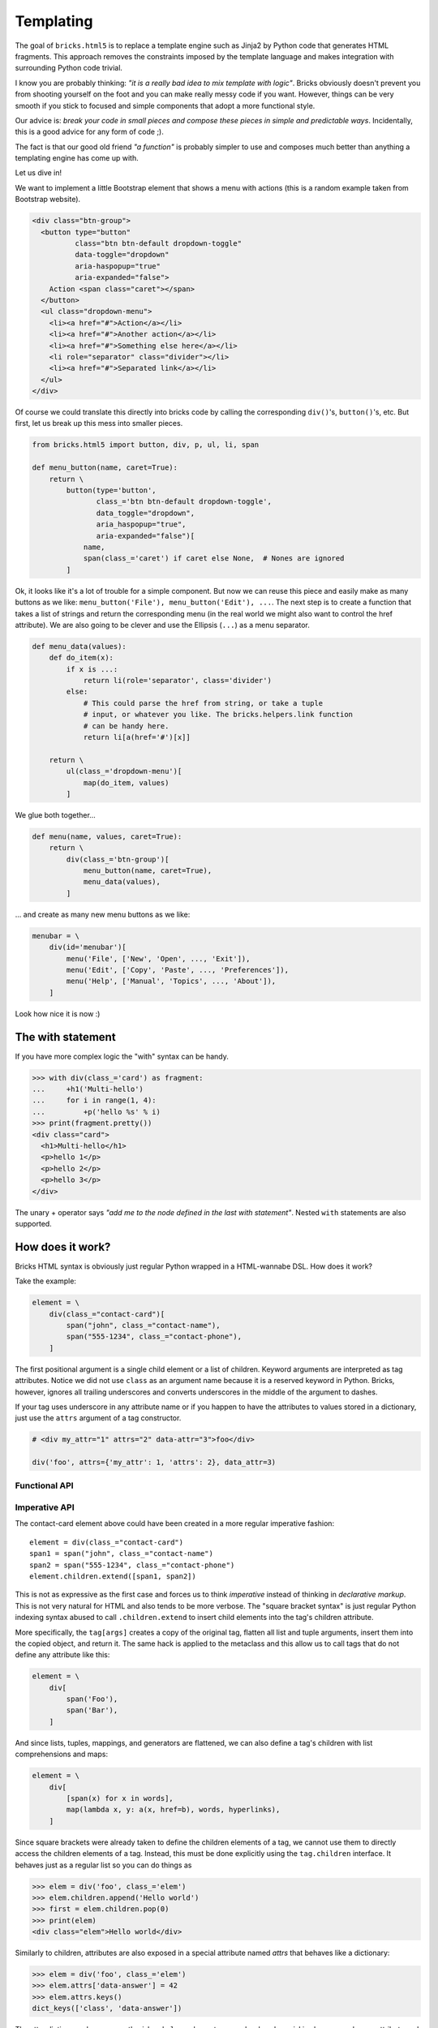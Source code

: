 ==========
Templating
==========

The goal of ``bricks.html5`` is to replace a template engine such as Jinja2 by
Python code that generates HTML fragments. This approach removes the constraints
imposed by the template language and makes integration with surrounding Python
code trivial.

I know you are probably thinking: *"it is a really bad idea to mix template with
logic"*. Bricks obviously doesn't prevent you from shooting yourself on the foot
and you can make really messy code if you want. However, things can be very
smooth if you stick to focused and simple components that adopt a more
functional style.

Our advice is: *break your code in small pieces and compose these pieces in
simple and predictable ways*. Incidentally, this is a good advice for any form
of code ;).

The fact is that our good old friend *"a function"* is probably simpler to use
and composes much better than anything a templating engine has come up with.

Let us dive in!

We want to implement a little Bootstrap element that shows a menu with actions
(this is a random example taken from Bootstrap website).

.. code-block:: html

    <div class="btn-group">
      <button type="button"
              class="btn btn-default dropdown-toggle"
              data-toggle="dropdown"
              aria-haspopup="true"
              aria-expanded="false">
        Action <span class="caret"></span>
      </button>
      <ul class="dropdown-menu">
        <li><a href="#">Action</a></li>
        <li><a href="#">Another action</a></li>
        <li><a href="#">Something else here</a></li>
        <li role="separator" class="divider"></li>
        <li><a href="#">Separated link</a></li>
      </ul>
    </div>

Of course we could translate this directly into bricks code by calling the
corresponding ``div()``'s, ``button()``'s, etc. But first, let us break up this
mess into smaller pieces.

.. code-block:: python

    from bricks.html5 import button, div, p, ul, li, span

    def menu_button(name, caret=True):
        return \
            button(type='button',
                   class_='btn btn-default dropdown-toggle',
                   data_toggle="dropdown",
                   aria_haspopup="true",
                   aria-expanded="false")[
                name,
                span(class_='caret') if caret else None,  # Nones are ignored
            ]

Ok, it looks like it's a lot of trouble for a simple component. But now we can
reuse this piece and easily make as many buttons as we like: ``menu_button('File'), menu_button('Edit'), ...``.
The next step is to create a function that takes a list of strings and return
the corresponding menu (in the real world we might also want to control the href
attribute). We are also going to be clever and use the Ellipsis (``...``) as
a menu separator.

.. code-block:: python

    def menu_data(values):
        def do_item(x):
            if x is ...:
                return li(role='separator', class='divider')
            else:
                # This could parse the href from string, or take a tuple
                # input, or whatever you like. The bricks.helpers.link function
                # can be handy here.
                return li[a(href='#')[x]]

        return \
            ul(class_='dropdown-menu')[
                map(do_item, values)
            ]

We glue both together...

.. code-block:: python

    def menu(name, values, caret=True):
        return \
            div(class_='btn-group')[
                menu_button(name, caret=True),
                menu_data(values),
            ]

... and create as many new menu buttons as we like:

.. code-block:: python

    menubar = \
        div(id='menubar')[
            menu('File', ['New', 'Open', ..., 'Exit']),
            menu('Edit', ['Copy', 'Paste', ..., 'Preferences']),
            menu('Help', ['Manual', 'Topics', ..., 'About']),
        ]

Look how nice it is now :)


The with statement
==================

If you have more complex logic the "with" syntax can be handy.

>>> with div(class_='card') as fragment:
...     +h1('Multi-hello')
...     for i in range(1, 4):
...         +p('hello %s' % i)
>>> print(fragment.pretty())
<div class="card">
  <h1>Multi-hello</h1>
  <p>hello 1</p>
  <p>hello 2</p>
  <p>hello 3</p>
</div>

The unary + operator says *"add me to the node defined in the last with
statement"*. Nested ``with`` statements are also supported.


How does it work?
=================

Bricks HTML syntax is obviously just regular Python wrapped in a HTML-wannabe
DSL. How does it work?

Take the example:

.. code-block:: python

    element = \
        div(class_="contact-card")[
            span("john", class_="contact-name"),
            span("555-1234", class_="contact-phone"),
        ]

The first positional argument is a single child element or a list of children.
Keyword arguments are interpreted as tag attributes. Notice we did not use
``class`` as an argument name because it is a reserved keyword in Python.
Bricks, however, ignores all trailing underscores and converts underscores in
the middle of the argument to dashes.

If your tag uses underscore in any attribute name or if you happen to have the
attributes to values stored in a dictionary, just use the ``attrs`` argument
of a tag constructor.

.. code-block:: python

    # <div my_attr="1" attrs="2" data-attr="3">foo</div>

    div('foo', attrs={'my_attr': 1, 'attrs': 2}, data_attr=3)


Functional API
--------------



Imperative API
--------------

The contact-card element above could have been created in a more regular
imperative fashion::

    element = div(class_="contact-card")
    span1 = span("john", class_="contact-name")
    span2 = span("555-1234", class_="contact-phone")
    element.children.extend([span1, span2])

This is not as expressive as the first case and forces us to think *imperative*
instead of thinking in *declarative markup*. This is not very natural for HTML
and also tends to be more verbose. The "square bracket syntax" is just regular
Python indexing syntax abused to call ``.children.extend`` to insert child
elements into the tag's children attribute.

More specifically, the ``tag[args]`` creates a copy of the original tag, flatten
all list and tuple arguments, insert them into the copied object, and return it.
The same hack is applied to the metaclass and this allow us to call tags that do
not define any attribute like this:

.. code-block:: python

    element = \
        div[
            span('Foo'),
            span('Bar'),
        ]

And since lists, tuples, mappings, and generators are flattened, we can also
define a tag's children with list comprehensions and maps:

.. code-block:: python

    element = \
        div[
            [span(x) for x in words],
            map(lambda x, y: a(x, href=b), words, hyperlinks),
        ]

Since square brackets were already taken to define the children elements of a
tag, we cannot use them to directly access the children elements of a tag.
Instead, this must be done explicitly using the ``tag.children`` interface.
It behaves just as a regular list so you can do things as

>>> elem = div('foo', class_='elem')
>>> elem.children.append('Hello world')
>>> first = elem.children.pop(0)
>>> print(elem)
<div class="elem">Hello world</div>

Similarly to children, attributes are also exposed in a special attribute named
`attrs` that behaves like a dictionary:

>>> elem = div('foo', class_='elem')
>>> elem.attrs['data-answer'] = 42
>>> elem.attrs.keys()
dict_keys(['class', 'data-answer'])

The attrs dictionary also exposes the ``id`` and ``class`` elements as read-only
values. ``id`` is also exposed as an attribute and ``class`` is constructed from
the list of classes in the ``tag.classes`` attribute.

.. code-block::

>>> elem = div('foo', class_='class', id='id')
>>> elem.id, elem.classes
('id', ['class'])
>>> elem.id = 'new-id'
>>> print(elem)
<div id="new-id" class="class">foo</div>

